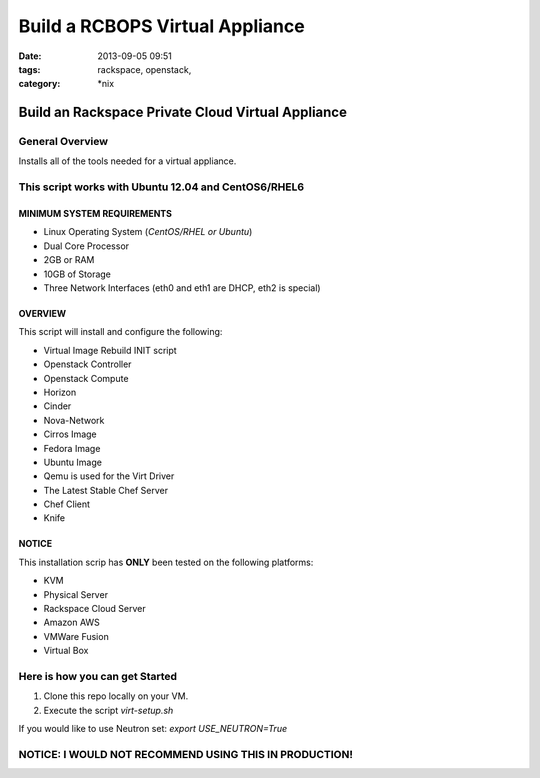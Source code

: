 Build a RCBOPS Virtual Appliance
################################
:date: 2013-09-05 09:51
:tags: rackspace, openstack,
:category: \*nix

Build an Rackspace Private Cloud Virtual Appliance
==================================================


General Overview
~~~~~~~~~~~~~~~~


Installs all of the tools needed for a virtual appliance.


This script works with Ubuntu 12.04 and CentOS6/RHEL6
~~~~~~~~~~~~~~~~~~~~~~~~~~~~~~~~~~~~~~~~~~~~~~~~~~~~~


MINIMUM SYSTEM REQUIREMENTS
---------------------------

* Linux Operating System (*CentOS/RHEL or Ubuntu*)
* Dual Core Processor
* 2GB or RAM
* 10GB of Storage
* Three Network Interfaces (eth0 and eth1 are DHCP, eth2 is special)


OVERVIEW
--------

This script will install and configure the following:

* Virtual Image Rebuild INIT script
* Openstack Controller
* Openstack Compute
* Horizon
* Cinder
* Nova-Network
* Cirros Image
* Fedora Image
* Ubuntu Image
* Qemu is used for the Virt Driver
* The Latest Stable Chef Server
* Chef Client
* Knife


NOTICE
------

This installation scrip has **ONLY** been tested on the following platforms:

* KVM
* Physical Server
* Rackspace Cloud Server
* Amazon AWS
* VMWare Fusion
* Virtual Box


Here is how you can get Started
~~~~~~~~~~~~~~~~~~~~~~~~~~~~~~~


1. Clone this repo locally on your VM.
2. Execute the script `virt-setup.sh`


If you would like to use Neutron set:
`export USE_NEUTRON=True`


NOTICE: I WOULD NOT RECOMMEND USING THIS IN PRODUCTION!
~~~~~~~~~~~~~~~~~~~~~~~~~~~~~~~~~~~~~~~~~~~~~~~~~~~~~~~
